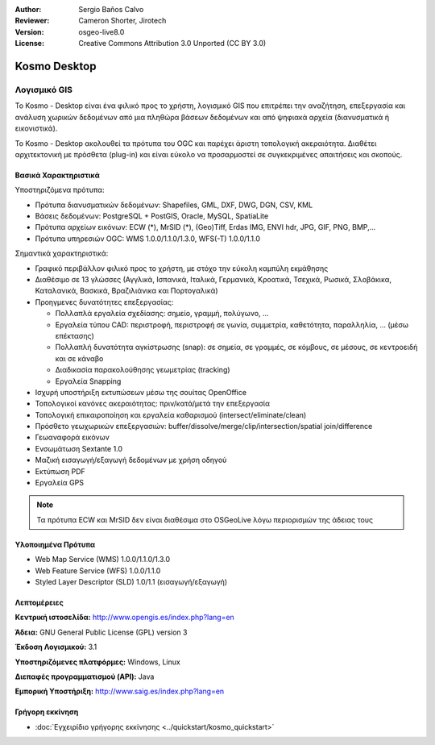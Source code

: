 :Author: Sergio Baños Calvo
:Reviewer: Cameron Shorter, Jirotech
:Version: osgeo-live8.0
:License: Creative Commons Attribution 3.0 Unported (CC BY 3.0)


.. image:: /images/project_logos/logo-Kosmo.png
  :alt: project logo
  :align: right
  :target: http://www.opengis.es/index.php?lang=en

Kosmo Desktop
================================================================================

Λογισμικό GIS
~~~~~~~~~~~~~~~~~~~~~~~~~~~~~~~~~~~~~~~~~~~~~~~~~~~~~~~~~~~~~~~~~~~~~~~~~~~~~~~~

Το Kosmo - Desktop είναι ένα φιλικό προς το χρήστη, λογισμικό GIS που επιτρέπει την αναζήτηση, επεξεργασία και ανάλυση χωρικών δεδομένων από μια πληθώρα βάσεων δεδομένων και από ψηφιακά αρχεία (διανυσματικά ή εικονιστικά). 

Το Kosmo - Desktop ακολουθεί τα πρότυπα του OGC και παρέχει άριστη τοπολογική ακεραιότητα. 
Διαθέτει αρχιτεκτονική με πρόσθετα (plug-in) και είναι εύκολο να προσαρμοστεί σε συγκεκριμένες απαιτήσεις και σκοπούς.

.. image:: /images/screenshots/kosmo.jpg
  :scale: 50 %
  :alt: screenshot
  :align: right

Βασικά Χαρακτηριστικά
--------------------------------------------------------------------------------

Υποστηριζόμενα πρότυπα:

* Πρότυπα διανυσματικών δεδομένων: Shapefiles, GML, DXF, DWG, DGN, CSV, KML
* Βάσεις δεδομένων: PostgreSQL + PostGIS, Oracle, MySQL, SpatiaLite
* Πρότυπα αρχείων εικόνων: ECW (*), MrSID (*), (Geo)Tiff, Erdas IMG, ENVI hdr, JPG, GIF, PNG, BMP,...
* Πρότυπα υπηρεσιών OGC: WMS 1.0.0/1.1.0/1.3.0, WFS(-T) 1.0.0/1.1.0

Σημαντικά χαρακτηριστικά:

* Γραφικό περιβάλλον φιλικό προς το χρήστη, με στόχο την εύκολη καμπύλη εκμάθησης
* Διαθέσιμο σε 13 γλώσσες (Αγγλικά, Ισπανικά, Ιταλικά, Γερμανικά, Κροατικά, Τσεχικά, Ρωσικά, Σλοβάκικα, Καταλανικά, Βασκικά, Βραζιλιάνικα και Πορτογαλικά)
* Προηγμενες δυνατότητες επεξεργασίας:

  * Πολλαπλά εργαλεία σχεδίασης: σημείο, γραμμή, πολύγωνο, ...
  * Εργαλεία τύπου CAD: περιστροφή, περιστροφή σε γωνία, συμμετρία, καθετότητα, παραλληλία, ... (μέσω επέκτασης)
  * Πολλαπλή δυνατότητα αγκίστρωσης (snap): σε σημεία, σε γραμμές, σε κόμβους, σε μέσους, σε κεντροειδή και σε κάναβο
  * Διαδικασία παρακολούθησης γεωμετρίας (tracking)
  * Εργαλεία Snapping
* Ισχυρή υποστήριξη εκτυπώσεων μέσω της σουίτας OpenOffice
* Τοπολογικοί κανόνες ακεραιότητας: πριν/κατά/μετά την επεξεργασία
* Τοπολογική επικαιροποίηση και εργαλεία καθαρισμού (intersect/eliminate/clean)
* Πρόσθετο γεωχωρικών επεξεργασιών: buffer/dissolve/merge/clip/intersection/spatial join/difference
* Γεωαναφορά εικόνων
* Ενσωμάτωση Sextante 1.0
* Μαζική εισαγωγή/εξαγωγή δεδομένων με χρήση οδηγού
* Εκτύπωση PDF
* Εργαλεία GPS

.. note::
  Τα πρότυπα ECW και MrSID δεν είναι διαθέσιμα στο OSGeoLive λόγω περιορισμών της άδειας τους


Υλοποιημένα Πρότυπα
--------------------------------------------------------------------------------

* Web Map Service (WMS) 1.0.0/1.1.0/1.3.0
* Web Feature Service (WFS) 1.0.0/1.1.0
* Styled Layer Descriptor (SLD) 1.0/1.1 (εισαγωγή/εξαγωγή)


Λεπτομέρειες
--------------------------------------------------------------------------------

**Κεντρική ιστοσελίδα:** http://www.opengis.es/index.php?lang=en

**Άδεια:** GNU General Public License (GPL) version 3

**Έκδοση Λογισμικού:** 3.1

**Υποστηριζόμενες πλατφόρμες:** Windows, Linux

**Διεπαφές προγραμματισμού (API):** Java

**Εμπορική Υποστήριξη:** http://www.saig.es/index.php?lang=en


Γρήγορη εκκίνηση
--------------------------------------------------------------------------------
    
* :doc:`Εγχειρίδιο γρήγορης εκκίνησης <../quickstart/kosmo_quickstart>`

